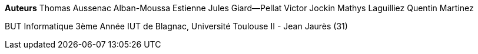 [.text-center]
*Auteurs*
Thomas Aussenac
Alban-Moussa Estienne
Jules Giard--Pellat
Victor Jockin
Mathys Laguilliez
Quentin Martinez
{empty}
{empty}
[.text-center]
BUT Informatique 3ème Année
IUT de Blagnac, Université Toulouse II - Jean Jaurès (31)